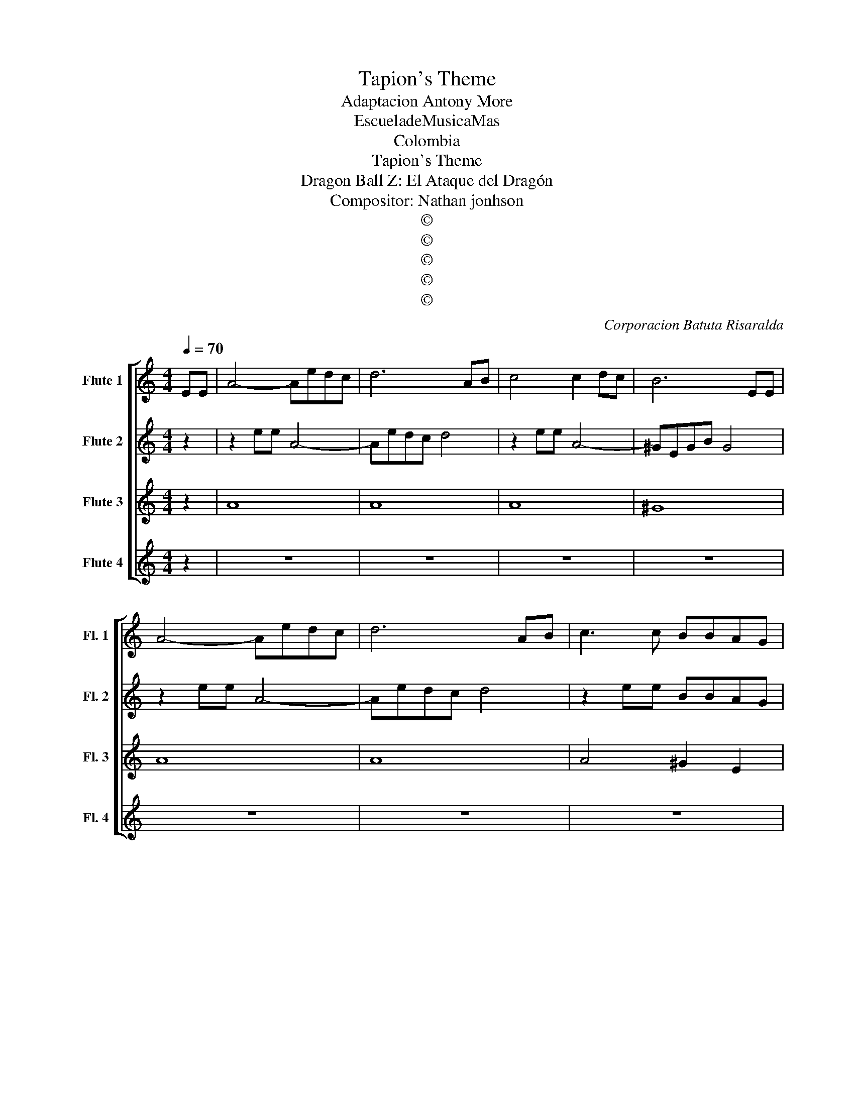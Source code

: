 X:1
T:Tapion's Theme
T:Adaptacion Antony More
T:EscueladeMusicaMas 
T:Colombia
T:Tapion's Theme
T:Dragon Ball Z: El Ataque del Dragón
T:Compositor: Nathan jonhson
T:©
T:©
T:©
T:©
T:©
C:Corporacion Batuta Risaralda
Z:©
%%score [ 1 2 3 4 ]
L:1/8
Q:1/4=70
M:4/4
K:C
V:1 treble nm="Flute 1" snm="Fl. 1"
V:2 treble nm="Flute 2" snm="Fl. 2"
V:3 treble nm="Flute 3" snm="Fl. 3"
V:4 treble nm="Flute 4" snm="Fl. 4"
V:1
 EE | A4- Aedc | d6 AB | c4 c2 dc | B6 EE | A4- Aedc | d6 AB | c3 c BBAG | A6 EE | A4- Aedc | %10
 d6 AB | c4 c2 dc | B6 EE | A4- Aedc | d6 AB | c3 c BBAG | %16
!>(! A4"^Flauta 1, CAMBIO\n FLAUTA DULCE!" z4!>)! |!<(! z6 EE!<)! | AECE Aedc | dABc d2 AB | %20
 cAEA ccdc | B^GEG B2 EE | AECE Aedc | dABc d2 AB | cAEc BBAG | A6 EE |: AECE Aedc | dABc d2 AB | %28
 cAEA ccdc | B^GEG B2 EE | AECE Aedc | dABc d2 AB | cAEc BBAG | A6 EE :| A4- Aedc | d6 AB | %36
 c4 c2 dc | B6 EE | A4- Aedc | d6 AB | c3 c BBAG | A8 |] %42
V:2
 z2 | z2 ee A4- | Aedc d4 | z2 ee A4- | ^GEGB G4 | z2 ee A4- | Aedc d4 | z2 ee BBAG | c2 EE z4 | %9
 z2 ee A4- | Aedc d4 | z2 ee A4- | ^GEGB G4 | z2 ee A4- | Aedc d4 | z2 ee BBAG |!>(! c4 B4!>)! | %17
!<(! z4 BB B2!<)! | c8 | F8 | c8 | B8 | c8 | F8 | c4 B2 BB | E4 EEEE |: z2 ee A4- | Aedc d4 | %28
 z2 ee A4- | ^GEGB G4 | z2 ee A4- | Aedc d4 | z2 ee ddcB | E4 EE z2 :| z2 ee A4- | Aedc d4 | %36
 z2 ee A4- | ^GEGB G4 | z2 ee A4- | Aedc d4 | z2 ee ddcB | c8 |] %42
V:3
 z2 | A8 | A8 | A8 | ^G8 | A8 | A8 | A4 ^G2 E2 | E4 EE z2 | A8 | A8 | A8 | ^G8 | A8 | A8 | %15
 A4 ^G2 E2 |!>(! A4 G4!>)! |!<(! z2 GG G4!<)! | A8 | A8 | A8 | ^G8 | A8 | A8 | A4 ^G2 EE | A6 EE |: %26
 A4- Aedc | d6 AB | c4 c2 dc | B6 EE | A4- Aedc | d6 AB | c3 c BBAG | c2 EE z4 :| A4- Aedc | %35
 d6 AB | c4 c2 dc | B6 EE | A4- Aedc | d6 AB | c3 c BBAG | A8 |] %42
V:4
 z2 | z8 | z8 | z8 | z8 | z8 | z8 | z8 | z6 EE | E8 | D8 | ^E8 | E8 | E8 | D8 | E4 E2 E2 | %16
!>(! E2 EE E2 EE!>)! |!<(! EE E6!<)! | E8 | D8 | ^E8 | E8 | E8 | D8 | E4 E2 EE | E2 EE EEEE |: %26
 [EA]8 | [DA]8 | [^EA]8 | [E^G]8 | [EA]8 | [DA]8 | [EA]4 [E^G]2 E2 | E2 EE EEEE :| z2 ee A4- | %35
 Aedc d4 | z2 ee A4- | ^GEGB G4 | z2 ee A4- | Aedc d4 | z2 ee ddcB | E8 |] %42

